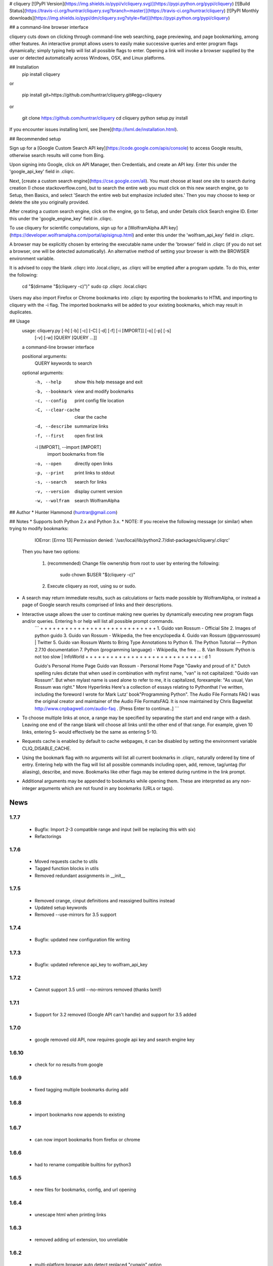 # cliquery [![PyPI Version](https://img.shields.io/pypi/v/cliquery.svg)](https://pypi.python.org/pypi/cliquery) [![Build Status](https://travis-ci.org/huntrar/cliquery.svg?branch=master)](https://travis-ci.org/huntrar/cliquery) [![PyPI Monthly downloads](https://img.shields.io/pypi/dm/cliquery.svg?style=flat)](https://pypi.python.org/pypi/cliquery)


## a command-line browser interface

cliquery cuts down on clicking through command-line web searching, page previewing, and page bookmarking, among other features. An interactive prompt allows users to easily make successive queries and enter program flags dynamically; simply typing help will list all possible flags to enter. Opening a link will invoke a browser supplied by the user or detected automatically across Windows, OSX, and Linux platforms.

## Installation
    pip install cliquery

or

    pip install git+https://github.com/huntrar/cliquery.git#egg=cliquery

or

    git clone https://github.com/huntrar/cliquery
    cd cliquery
    python setup.py install

If you encounter issues installing lxml, see [here](http://lxml.de/installation.html).

## Recommended setup

Sign up for a [Google Custom Search API key](https://code.google.com/apis/console) to access Google results, otherwise search results will come from Bing.

Upon signing into Google, click on API Manager, then Credentials, and create an API key. Enter this under the 'google_api_key' field in .cliqrc.

Next, [create a custom search engine](https://cse.google.com/all). You must choose at least one site to search during creation (I chose stackoverflow.com), but to search the entire web you must click on this new search engine, go to Setup, then Basics, and select 'Search the entire web but emphasize included sites.' Then you may choose to keep or delete the site you originally provided.

After creating a custom search engine, click on the engine, go to Setup, and under Details click Search engine ID. Enter this under the 'google_engine_key' field in .cliqrc.

To use cliquery for scientific computations, sign up for a [WolframAlpha API key](https://developer.wolframalpha.com/portal/apisignup.html) and enter this under the 'wolfram_api_key' field in .cliqrc.

A browser may be explicitly chosen by entering the executable name under the 'browser' field in .cliqrc (if you do not set a browser, one will be detected automatically). An alternative method of setting your browser is with the BROWSER environment variable.

It is advised to copy the blank .cliqrc into .local.cliqrc, as .cliqrc will be emptied after a program update. To do this, enter the following:

    cd "$(dirname "$(cliquery -c)")"
    sudo cp .cliqrc .local.cliqrc

Users may also import Firefox or Chrome bookmarks into .cliqrc by exporting the bookmarks to HTML and importing to cliquery with the -i flag. The imported bookmarks will be added to your existing bookmarks, which may result in duplicates.

## Usage
    usage: cliquery.py [-h] [-b] [-c] [-C] [-d] [-f] [-i [IMPORT]] [-o] [-p] [-s]
                       [-v] [-w]
                       [QUERY [QUERY ...]]

    a command-line browser interface

    positional arguments:
      QUERY                 keywords to search

    optional arguments:
      -h, --help            show this help message and exit
      -b, --bookmark        view and modify bookmarks
      -c, --config          print config file location
      -C, --clear-cache     clear the cache
      -d, --describe        summarize links
      -f, --first           open first link
      -i [IMPORT], --import [IMPORT]
                            import bookmarks from file
      -o, --open            directly open links
      -p, --print           print links to stdout
      -s, --search          search for links
      -v, --version         display current version
      -w, --wolfram         search WolframAlpha

## Author
* Hunter Hammond (huntrar@gmail.com)

## Notes
* Supports both Python 2.x and Python 3.x.
* NOTE: If you receive the following message (or similar) when trying to modify bookmarks:

        IOError: [Errno 13] Permission denied: '/usr/local/lib/python2.7/dist-packages/cliquery/.cliqrc'

    Then you have two options:

        1. (recommended) Change file ownership from root to user by entering the following:

                sudo chown $USER "$(cliquery -c)" 

        2. Execute cliquery as root, using su or sudo.
* A search may return immediate results, such as calculations or facts made possible by WolframAlpha, or instead a page of Google search results comprised of links and their descriptions.
* Interactive usage allows the user to continue making new queries by dynamically executing new program flags and/or queries. Entering h or help will list all possible prompt commands.
    ```
    + + + + + + + + + + + + + + + + + + + + + + + + + + + +
    1. Guido van Rossum - Official Site
    2. Images of python guido   
    3. Guido van Rossum - Wikipedia, the free encyclopedia
    4. Guido van Rossum (@gvanrossum) | Twitter
    5. Guido van Rossum Wants to Bring Type Annotations to Python
    6. The Python Tutorial — Python 2.7.10 documentation
    7. Python (programming language) - Wikipedia, the free ...
    8. Van Rossum: Python is not too slow | InfoWorld
    + + + + + + + + + + + + + + + + + + + + + + + + + + + +
    : d 1

    Guido's Personal Home Page     Guido van Rossum - Personal Home Page  "Gawky and proud of it."
    Dutch spelling rules dictate that when used in combination with myfirst name, "van" is not capitalized: "Guido van Rossum".
    But when mylast name is used alone to refer to me, it is capitalized, forexample: "As usual, Van Rossum was right."
    More Hyperlinks   Here's a collection of  essays  relating to Pythonthat I've written, including the foreword I wrote for Mark Lutz' book"Programming Python".
    The Audio File Formats FAQ  I was the original creator and maintainer of the Audio File FormatsFAQ.  It is now maintained by Chris Bagwellat  http://www.cnpbagwell.com/audio-faq .
    [Press Enter to continue..]
    ```
* To choose multiple links at once, a range may be specified by separating the start and end range with a dash. Leaving one end of the range blank will choose all links until the other end of that range. For example, given 10 links, entering 5- would effectively be the same as entering 5-10.
* Requests cache is enabled by default to cache webpages, it can be disabled by setting the environment variable CLIQ_DISABLE_CACHE.
* Using the bookmark flag with no arguments will list all current bookmarks in .cliqrc, naturally ordered by time of entry. Entering help with the flag will list all possible commands including open, add, remove, tag/untag (for aliasing), describe, and move. Bookmarks like other flags may be entered during runtime in the link prompt.
* Additional arguments may be appended to bookmarks while opening them. These are interpreted as any non-integer arguments which are not found in any bookmarks (URLs or tags).


News
====

1.7.7
------

 - Bugfix: Import 2-3 compatible range and input (will be replacing this with six)
 - Refactorings

1.7.6
------

 - Moved requests cache to utils
 - Tagged function blocks in utils
 - Removed redundant assignments in __init__

1.7.5
------

 - Removed crange, cinput definitions and reassigned builtins instead
 - Updated setup keywords
 - Removed --use-mirrors for 3.5 support

1.7.4
------

 - Bugfix: updated new configuration file writing

1.7.3
------

 - Bugfix: updated reference api_key to wolfram_api_key

1.7.2
------

 - Cannot support 3.5 until --no-mirrors removed (thanks lxml!)

1.7.1
------

 - Support for 3.2 removed (Google API can't handle) and support for 3.5 added 

1.7.0
------

 - google removed old API, now requires google api key and search engine key

1.6.10
------

 - check for no results from google

1.6.9
------

 - fixed tagging multiple bookmarks during add

1.6.8
------

 - import bookmarks now appends to existing

1.6.7
------

 - can now import bookmarks from firefox or chrome

1.6.6
------

 - had to rename compatible builtins for python3

1.6.5
------

 - new files for bookmarks, config, and url opening

1.6.4
------

 - unescape html when printing links

1.6.3
------

 - removed adding url extension, too unreliable

1.6.2
------

 - multi-platform browser auto detect replaced "cygwin" option
 - added link to lxml installation & fixed formatting in readme

1.6.1
------

 - updated error handling notes regarding .cliqrc permissions
 - updated setup.py description and added new keywords
 - wrapped requests_cache in try/except as it is a non-crucial library
 - wrapped all webbrowser.get()'s in try/except

1.6.0
------

 - can now enter multiple browsers to fall back on in .cliqrc
 - moved config setup out of cmd line runner and into search

1.5.10
------

 - catches KeyboardInterrupt/EOFError in search

1.5.9
------

 - fixed IndexError when passing no args to some bookmark cmds

1.5.8
------

 - fixed search/wolfram not opening homepages if no query given

1.5.7
------

 - renamed "browsing utility" to browser interface

1.5.6
------

 - improved method of identifying extensions (still not totally reliable)

1.5.5
------

 - development status reverted to beta

1.5.4
------

 - replaced zip with itertools.izip

1.5.3
------

 - refined search and query preprocessing behavior

1.5.2
------

 - improvements to bookmark functions

1.5.1
------

 - can now print URL behind bookmark with 'desc'

1.5.0
------

 - entering f/first in link prompt now equivalent to entering '1'

1.4.9
------

 - fixed get_title bug that snuck in during cleanup

1.4.8
------

 - decode google response for python3 compatibility

1.4.7
------

 - replaced bing scraping with google ajax api
 - other general cleanup

1.4.6
------

 - search now checks bookmark and first flags before others
 - other general cleanup

1.4.5
------

 - empty browser no longer opened when out of range link number entered
 - fixed open ended range mistakenly printing help message (like -num)
 - proper bounds checking for open ended ranges
 - added in_range utils function
 - moved bookmark mv error before file overwriting

1.4.4
------

 - can now append additional arguments when opening bookmark URL's

1.4.3
------

 - fixed simple search and open not working

1.4.2
------

 - link prompt now supports multiple dynamic flag arguments

1.4.1
------

 - catch EOFError during link prompt polling

1.4.0
------

 - fixed unicode warning in pyteaser
 - removed whitespace from pyteaser summary

1.3.9
------

 - can now display search results in browser using -so or -wo
 - moved python 2 to 3 compatibility functions to their own file
 - added module docstrings

1.3.8
------

 - fixed unicode encode/decode errors

1.3.7
------

 - removed pyteaser test for now due to inconsistent results
 - changed definition of uni(x) in pyteaser back again

1.3.6
------

 - changed definition of uni(x) in pyteaser back

1.3.5
------

 - renamed u(x) and a(x) to uni(x) and asc(x)
 - changed u(x) definition in pyteaser.py to match cliquery.py

1.3.4
------

 - fixed python 2 vs 3 encodings
 - added bing instant test

1.3.3
------

 - fixed describe function not working for python3

1.3.2
------

 - docstring improvements to conform to pep257

1.3.1
------

 - second attempt at fixing pyteaser unicode conversion

1.3.0
------

 - fixed bytes compatibility issue in pyteaser unicode function

1.2.9
------

 - allowed all urls to be candidates for describe_url()
 - changed pyteaser unicode codecs function with encode()

1.2.8
------

 - replaced unicode() with a cross-version compatible function

1.2.7
------

 - added pyteaser test
 - removed extraneous print statements
 - updated program flag descriptions
 - updated README example in notes

1.2.6
------

 - removed 'u' string prefix for python 3.2 support

1.2.5
------

 - added pyteaser file with no third party dependencies

1.2.4
------

 - replaced pyteaser SummarizeUrl with Summarize, removing dependency on Goose

1.2.3
------

 - forgot to print pyteaser description

1.2.2
------

 - fixed describe error message

1.2.1
------

 - describe method now uses pyteaser.SummarizeUrl()

1.2.0
------

 - open bookmarks with most matched terms rather than first found

1.1.9
------

 - bookmark commands move and del changed to mv and rm
 - bookmark move now inserts at an index and shifts entries rather than swapping

1.1.8
------

 - added docstrings to all functions
 - added dictionary iter helper functions for python 2 to 3 compatibility

1.1.7
------

 - added print_function to list of __future__ imports

1.1.6
------

 - added base_url back to bing_search()

1.1.5
------

 - opens google instead of bing when running cliquery -s with no arguments

1.1.4
------

 - prompt no longer exits when no input given
 - modularized some functions

1.1.3
------

 - can now untag individual tags in bookmarks by tag substrings
 - can no longer untag multiple bookmarks at once
 - added KeyboardInterrupt to list of exceptions to handle in link prompt
 - an exception during link prompt now causes prompt to exit

1.1.2
------

 - rearranged globals and made names more descriptive 

1.1.1
------

 - print tag names in place of bookmark urls if any found

1.1.0
------

 - fixed UnicodeEncodeError in wolfram xml response

1.0.9
------

 - dynamically entered flags are now kept active until new flag entered

1.0.8
------

 - optimizations in check_input()

1.0.7
------

 - fixed number ranges and handling multiple links in link prompt

1.0.6
------

 - fixed opening links with no special flags (default is open)

1.0.5
------

 - ran pep8 check and made changes

1.0.4
------

 - can use -s and -w with no args to open bing and wolframalpha respectively

1.0.3
------

 - added move bookmark command for repositioning bookmarks

1.0.2
------

 - missing colon

1.0.1
------

 - improvements to read_config()

1.0.0
------

 - bookmarks now fully functional

0.9.9
------

 - fixed link prompt exiting after one command, still fixing interactive use of bookmarks

0.9.8
------

 - removed an unnecessary print statement

0.9.7
------

 - added tag/untag command for bookmarks to add aliases
 - can now add/delete/tag multiple bookmarks at once

0.9.6
------

 - hotfix for description flag

0.9.5
------

 - massive code cleanup using pylint as reference

0.9.4
------

 - slightly changed long program description

0.9.3
------

 - changed program description and keywords
 - added pypi monthly downloads to readme

0.9.2
------

 - returns None in bing_search and open_first if internet connection problem causes no html to be found
 - this way unit tests will not show a false positive due to a non programming issue

0.9.1
------

 - made open_first more readable

0.9.0
------

 - open_first now filters /images/ and /videos/ if using describe flag as well

0.8.11
------

 - placed describe() functionality within describe_url() and removed describe()

0.8.10
------

 - added more error handling custom messages

0.8.9
------

 - improved troubleshooting instructions in readme

0.8.8
------

 - added more startswith('http://') replacements in utils
 - added linebreak after travis-ci status image
 - more function documentation

0.8.7
------

 - added error handling for attempting to describe a video link (unsupported, as are images)

0.8.6
------

 - added travis-ci status image to readme

0.8.5
------

 - removed incompatible version 2.6 (due to collections.OrderedDict) from .travis.yml and setup.py

0.8.4
------

 - added further troubleshooting to IOError when adding/deleting bookmarks
 - more replacements of 'http://' in with startswith('http://')
 - url_quote (aka urllib.quote_plus) no longer called with bookmark flag
 - fixed bookmarks add/remove after quote_plus change
 - added from __future__ import absolute_import for explicit relative imports
 - added more keywords to setup.py

0.8.3
------

 - removed import utils from cliquery unit test

0.8.2
------

 - added .travis.yml to test build and requirements.txt which holds list of dependencies

0.8.1
------

 - no longer triggers no search terms error if flag is 'open' to allow for plain browser open

0.8.0
------

 - added return statements to all functions in search()
 - added test_cliquery.py unit tests
 - switched 'http://' in url to url.startswith('http://'), same for https

0.7.12
------

 - minor wording changes to installation instructions

0.7.11
------

 - added instructions to create .local.cliqrc file in installation instructions

0.7.10
------

 - fixed bad formatting with README installation instructions

0.7.9
------

 - added urllib getproxies for use with requests
 - replaced url special character encoding (hardcoded symbol_dict) with urllib's quote_plus
 - replaced occurrences of 'link' with 'url' when referring to a web address specifically
 - general function cleanup, including use of format instead of concat'ing strings when conveniently possible

0.7.8
------

 - checks for .local.cliqrc before .cliqrc

0.7.4
------

 - updated usage in README

0.7.3
------

 - changed --CLEAR-CACHE back to --clear-cache, previously thought name conflict is avoided by not allowing to clear cache from link prompt

0.7.2
------

 - added -p, --print flag for printing links to stdout
 - removed bing_open function as open_link does its job already

0.7.1
------

 - removed .testrc file that snuck in

0.7.0
------

 - improvements to documentation

0.6.12
------

 - changed occurence of args['clear_cache'] to args['CLEAR_CACHE'] per the previous update

0.6.11
------

 - changed --clear-cache flag to --CLEAR-CACHE, necessary to avoid a name conflict when resolving link prompt flags (--clear-cache and --config both resolve to 'c')

0.6.10
------

 - updated README

0.6.9
------

 - added requests-cache which caches recent queries in ~/.cache/cliquery

0.6.8
------

 - describe fetches lines with length at least a fifth of avg length, changed from half

0.6.7
------

 - returns bookmarks even if fail to find browser and api key in cliqrc

0.6.6
------

 - dist upload to pypi failed due to permissions error, just a reupload of 6.5

0.6.5
------

 - removed check for 'describe' flag in search() as it is checked in subsequent functions anyways

0.6.4
------

 - removed border printed when describing links

0.6.3
------

 - added package_data field in setup.py to include .cliqrc in the sdist
 - subsequently removed check_config() as .cliqrc will be included
 - added LICENSE.txt to MANIFEST.in
 - now allows empty browser: field in .cliqrc, webbrowser lib can resolve browser itself

0.6.2
------

 - added requests to setup.py install_requires

0.5.8
------

 - reformatting to conform with PEP 8
 - added shebang

0.5.7
------

 - moved a lot of generic functions to utils.py
 - fixed some spacing formatting and changed % to format()

0.5.6
------

 - uncommented version import

0.5.5
------

 - more flag support, 'first' now works in link prompt
 - description flag now allows ranges and multiple numbers

0.5.4
------

 - more improvements to link prompt flags and command line behavior
 - removed ad block regex, too broad

0.5.3
------

 - changed instances of type() to isinstance()

0.5.2
------

 - removed some misplaced lines

0.5.1
------

 - updated link prompt help message

0.5.0
------

 - reworked a lot of logic in bing_search for more flexibility when changing flags
 - bookmarks are read even when bookmark flag isnt specified from command line runner also for flexibility

0.4.9
------

 - fixed UnboundLocalError when api_key not in config
 - made Wolfram API key optional

0.4.8
------

 - uncommented version import

0.4.7
------

 - quick fix for deleting/opening bookmarks using a num

0.4.6
------

 - can add and delete bookmarks using -b add [url] and -b del [url] or [num]
 - can now open and delete bookmarks using a substring of the url

0.4.5
------

 - removed bookmark test code that snuck into commit

0.4.4
------

 - updates to setup.py

0.4.3
------

 - calling -o with no arguments opens browser in current directory

0.4.2
------

 - fixed version import

0.4.1
------

 - python 3 support, switched urllib2 to requests and other minor changes

0.4.0
------

 - rehaul of interactive mode, can now reuse most flags without exiting the prompt

0.3.3
------

 - added -c flag to print location of config

0.3.2
------

 - renamed CLIQuery to cliquery

0.3.1
------

 - improved description output readability 

0.3.0
------

 - fixed desc flag behavior when given standalone

0.2.9
------

 - proper checking for 'cygwin' as browser before writing errors

0.2.8
------

 - updates to .cliqrc creation and error messages

0.2.5
------

 - .cliqrc now created on first run

0.2.4
------

 - Now available on PyPI

0.2.3
------

 - First entry




